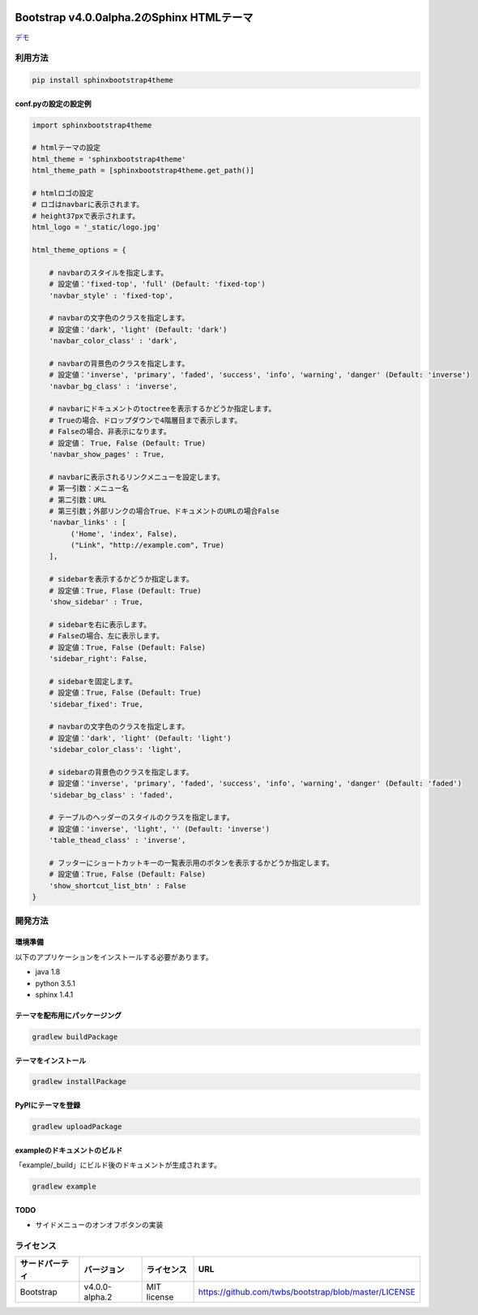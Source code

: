 .. image:: https://travis-ci.org/myyasuda/sphinxbootstrap4theme.svg?branch=master
    :target: https://travis-ci.org/myyasuda/sphinxbootstrap4theme

==========================================
Bootstrap v4.0.0alpha.2のSphinx HTMLテーマ
==========================================

`デモ <http://myyasuda.github.io/sphinxbootstrap4theme>`_

利用方法
========

.. code-block:: bat

   pip install sphinxbootstrap4theme

conf.pyの設定の設定例
---------------------

.. code-block:: python

   import sphinxbootstrap4theme

   # htmlテーマの設定
   html_theme = 'sphinxbootstrap4theme'
   html_theme_path = [sphinxbootstrap4theme.get_path()]

   # htmlロゴの設定
   # ロゴはnavbarに表示されます。
   # height37pxで表示されます。
   html_logo = '_static/logo.jpg'

   html_theme_options = {

       # navbarのスタイルを指定します。
       # 設定値：'fixed-top', 'full' (Default: 'fixed-top')
       'navbar_style' : 'fixed-top',

       # navbarの文字色のクラスを指定します。
       # 設定値：'dark', 'light' (Default: 'dark')
       'navbar_color_class' : 'dark',

       # navbarの背景色のクラスを指定します。
       # 設定値：'inverse', 'primary', 'faded', 'success', 'info', 'warning', 'danger' (Default: 'inverse')
       'navbar_bg_class' : 'inverse',

       # navbarにドキュメントのtoctreeを表示するかどうか指定します。
       # Trueの場合、ドロップダウンで4階層目まで表示します。
       # Falseの場合、非表示になります。
       # 設定値： True, False (Default: True)
       'navbar_show_pages' : True,

       # navbarに表示されるリンクメニューを設定します。
       # 第一引数：メニュー名
       # 第二引数：URL
       # 第三引数；外部リンクの場合True、ドキュメントのURLの場合False
       'navbar_links' : [
            ('Home', 'index', False),
            ("Link", "http://example.com", True)
       ],

       # sidebarを表示するかどうか指定します。
       # 設定値：True, Flase (Default: True)
       'show_sidebar' : True,

       # sidebarを右に表示します。
       # Falseの場合、左に表示します。
       # 設定値：True, False (Default: False)
       'sidebar_right': False,

       # sidebarを固定します。
       # 設定値：True, False (Default: True)
       'sidebar_fixed': True,

       # navbarの文字色のクラスを指定します。
       # 設定値：'dark', 'light' (Default: 'light')
       'sidebar_color_class': 'light',

       # sidebarの背景色のクラスを指定します。
       # 設定値：'inverse', 'primary', 'faded', 'success', 'info', 'warning', 'danger' (Default: 'faded')
       'sidebar_bg_class' : 'faded',

       # テーブルのヘッダーのスタイルのクラスを指定します。
       # 設定値：'inverse', 'light', '' (Default: 'inverse')
       'table_thead_class' : 'inverse',

       # フッターにショートカットキーの一覧表示用のボタンを表示するかどうか指定します。
       # 設定値：True, False (Default: False)
       'show_shortcut_list_btn' : False
   }


開発方法
========

環境準備
--------

以下のアプリケーションをインストールする必要があります。

- java 1.8
- python 3.5.1
- sphinx 1.4.1

テーマを配布用にパッケージング
------------------------------

.. code-block:: bat

   gradlew buildPackage

テーマをインストール
------------------------------

.. code-block:: bat

   gradlew installPackage

PyPIにテーマを登録
------------------

.. code-block:: bat

   gradlew uploadPackage

exampleのドキュメントのビルド
-----------------------------

「example/_build」にビルド後のドキュメントが生成されます。

.. code-block:: bat

   gradlew example

TODO
----

- サイドメニューのオンオフボタンの実装


ライセンス
==========

+--------------+---------------+-------------+-----------------------------------------------------+
|サードパーティ|バージョン     |ライセンス   |URL                                                  |
+==============+===============+=============+=====================================================+
| Bootstrap    |v4.0.0-alpha.2 | MIT license |https://github.com/twbs/bootstrap/blob/master/LICENSE|
+--------------+---------------+-------------+-----------------------------------------------------+

